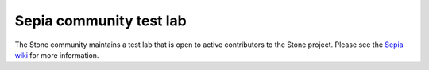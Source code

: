 Sepia community test lab
========================

The Stone community maintains a test lab that is open to active contributors to
the Stone project. Please see the `Sepia wiki`_ for more information.

.. _Sepia wiki: https://wiki.sepia.ceph.com/doku.php

